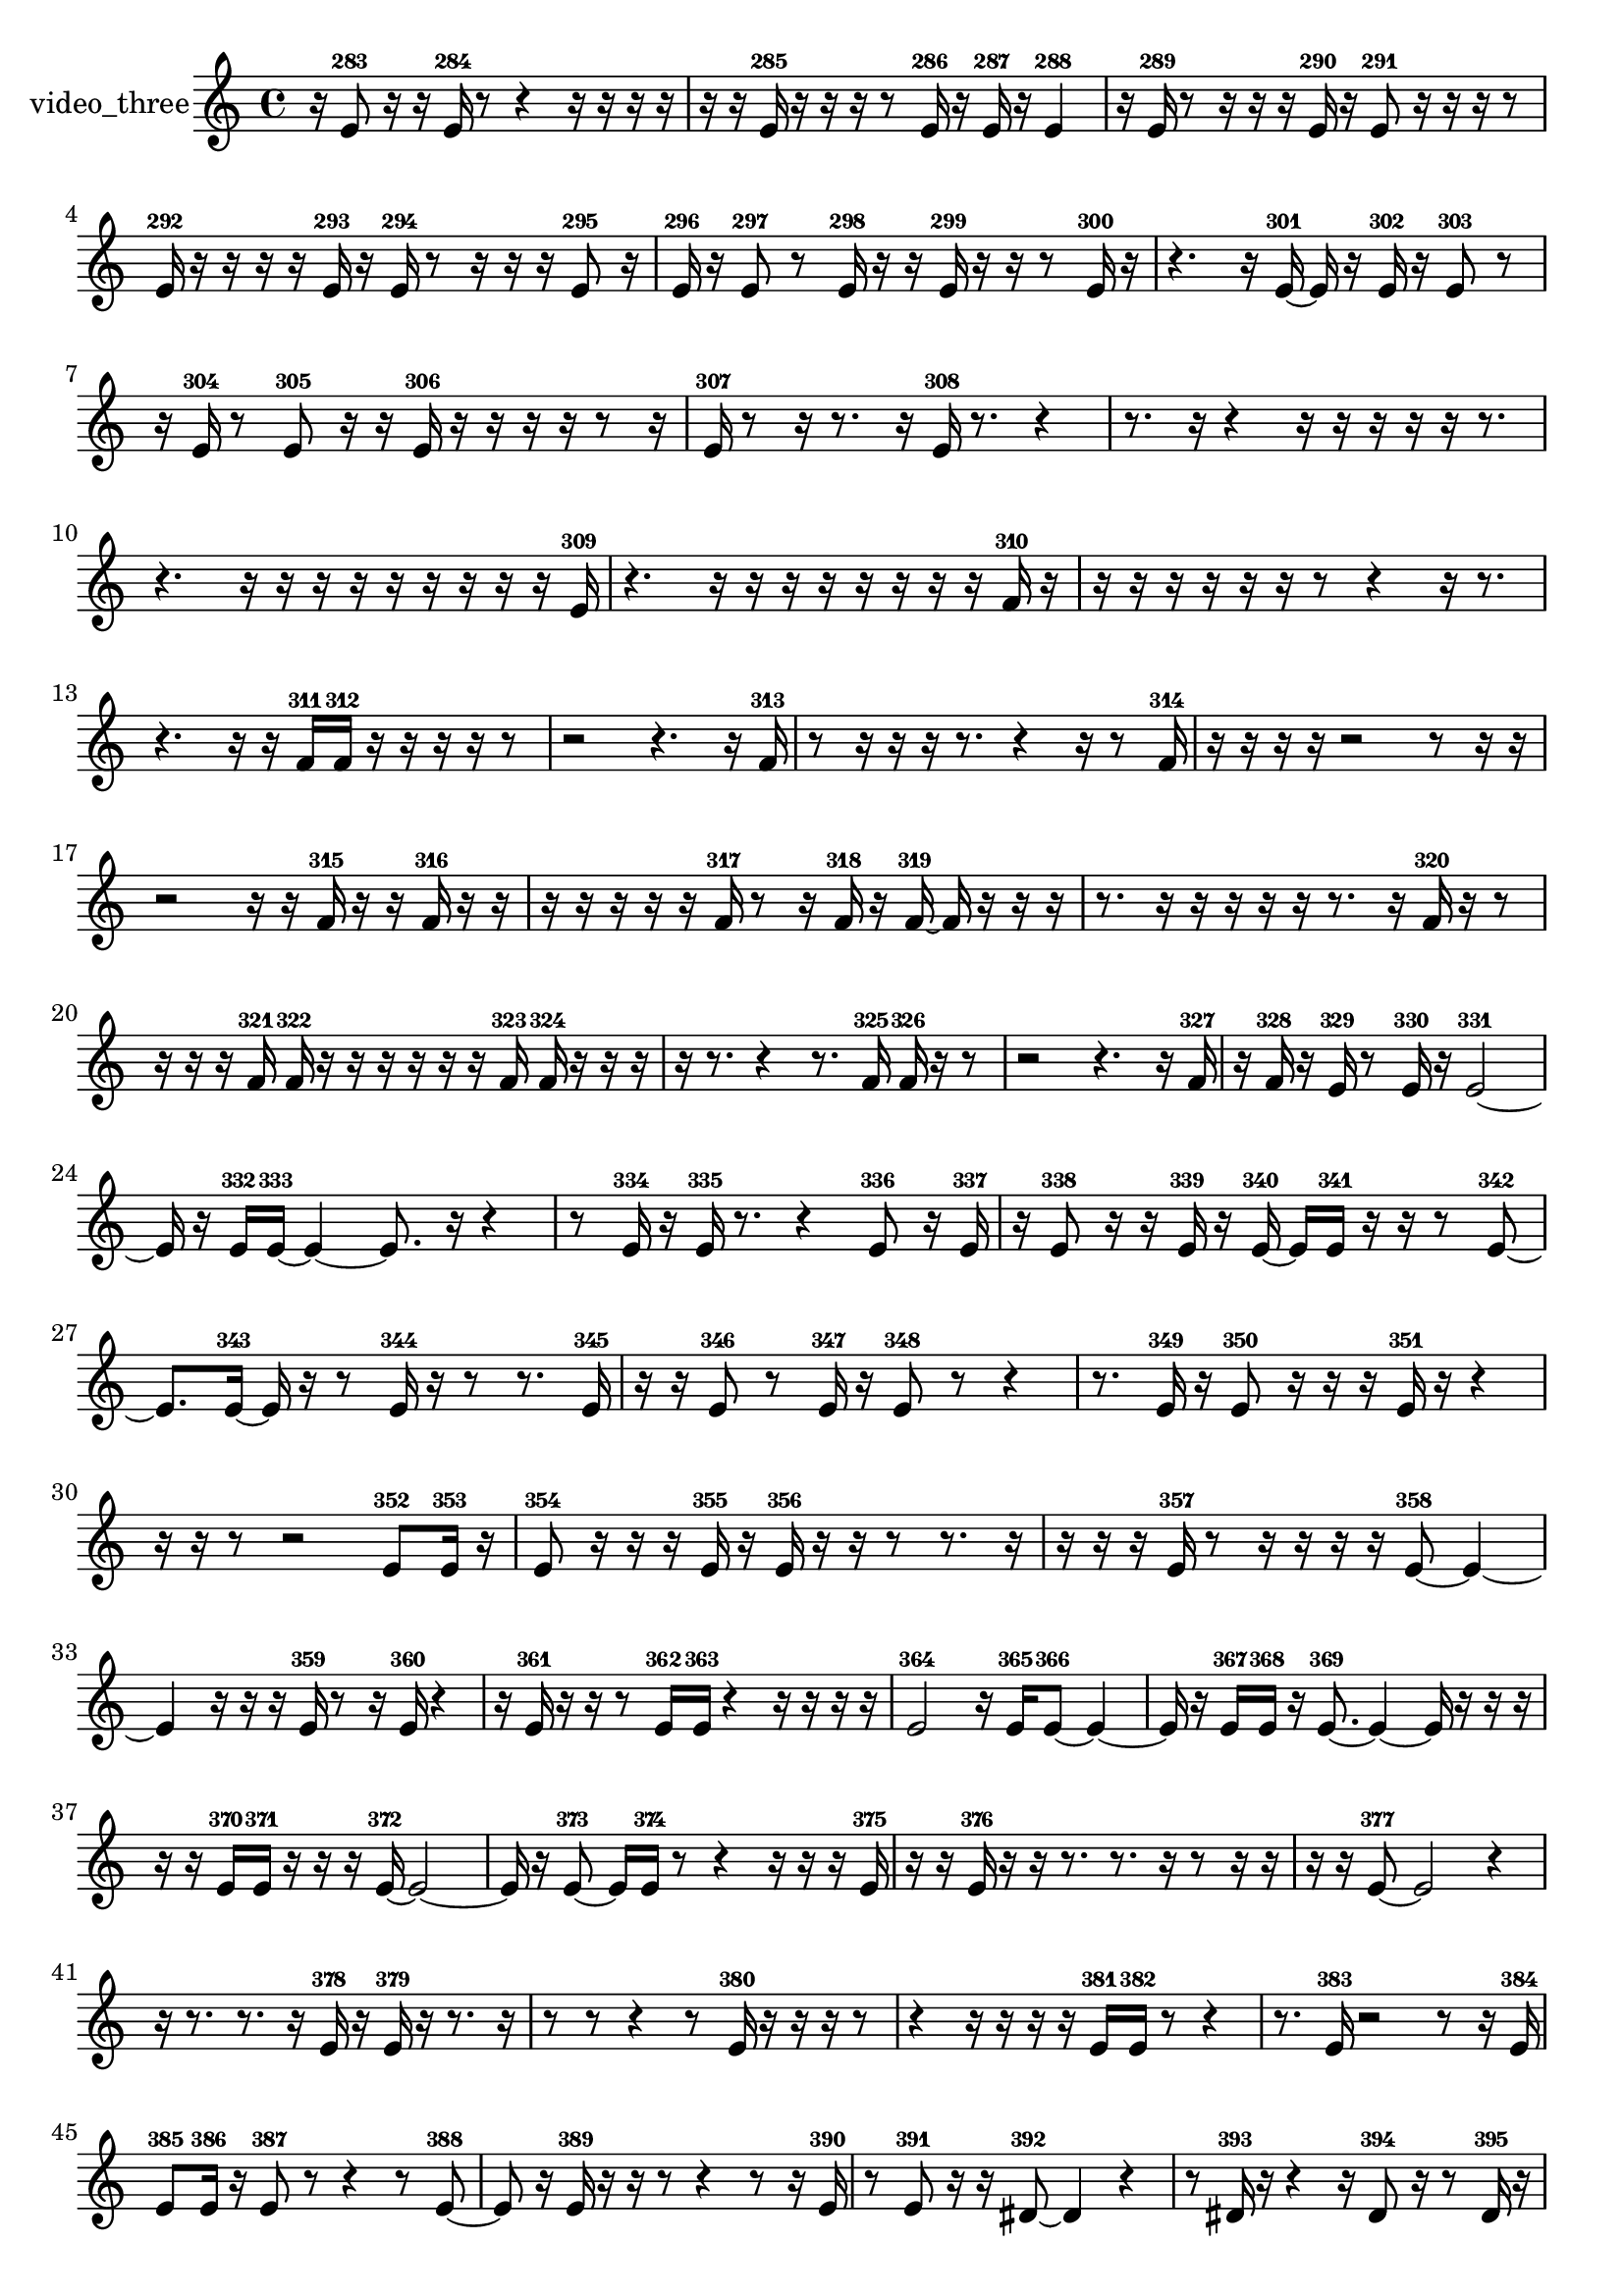 % [notes] external for Pure Data
% development-version July 14, 2014 
% by Jaime E. Oliver La Rosa
% la.rosa@nyu.edu
% @ the Waverly Labs in NYU MUSIC FAS
% Open this file with Lilypond
% more information is available at lilypond.org
% Released under the GNU General Public License.

% HEADERS

glissandoSkipOn = {
  \override NoteColumn.glissando-skip = ##t
  \hide NoteHead
  \hide Accidental
  \hide Tie
  \override NoteHead.no-ledgers = ##t
}

glissandoSkipOff = {
  \revert NoteColumn.glissando-skip
  \undo \hide NoteHead
  \undo \hide Tie
  \undo \hide Accidental
  \revert NoteHead.no-ledgers
}
video_three_part = {

  \time 4/4

  \clef treble 
  % ________________________________________bar 1 :
  r16  e'8-283  r16 
  r16  e'16-284  r8 
  r4 
  r16  r16  r16  r16  |
  % ________________________________________bar 2 :
  r16  r16  e'16-285  r16 
  r16  r16  r8 
  e'16-286  r16  e'16-287  r16 
  e'4-288  |
  % ________________________________________bar 3 :
  r16  e'16-289  r8 
  r16  r16  r16  e'16-290 
  r16  e'8-291  r16 
  r16  r16  r8  |
  % ________________________________________bar 4 :
  e'16-292  r16  r16  r16 
  r16  e'16-293  r16  e'16-294 
  r8  r16  r16 
  r16  e'8-295  r16  |
  % ________________________________________bar 5 :
  e'16-296  r16  e'8-297 
  r8  e'16-298  r16 
  r16  e'16-299  r16  r16 
  r8  e'16-300  r16  |
  % ________________________________________bar 6 :
  r4. 
  r16  e'16~-301 
  e'16  r16  e'16-302  r16 
  e'8-303  r8  |
  % ________________________________________bar 7 :
  r16  e'16-304  r8 
  e'8-305  r16  r16 
  e'16-306  r16  r16  r16 
  r16  r8  r16  |
  % ________________________________________bar 8 :
  e'16-307  r8  r16 
  r8.  r16 
  e'16-308  r8. 
  r4  |
  % ________________________________________bar 9 :
  r8.  r16 
  r4 
  r16  r16  r16  r16 
  r16  r8.  |
  % ________________________________________bar 10 :
  r4. 
  r16  r16 
  r16  r16  r16  r16 
  r16  r16  r16  e'16-309  |
  % ________________________________________bar 11 :
  r4. 
  r16  r16 
  r16  r16  r16  r16 
  r16  r16  f'16-310  r16  |
  % ________________________________________bar 12 :
  r16  r16  r16  r16 
  r16  r16  r8 
  r4 
  r16  r8.  |
  % ________________________________________bar 13 :
  r4. 
  r16  r16 
  f'16-311  f'16-312  r16  r16 
  r16  r16  r8  |
  % ________________________________________bar 14 :
  r2 
  r4. 
  r16  f'16-313  |
  % ________________________________________bar 15 :
  r8  r16  r16 
  r16  r8. 
  r4 
  r16  r8  f'16-314  |
  % ________________________________________bar 16 :
  r16  r16  r16  r16 
  r2 
  r8  r16  r16  |
  % ________________________________________bar 17 :
  r2 
  r16  r16  f'16-315  r16 
  r16  f'16-316  r16  r16  |
  % ________________________________________bar 18 :
  r16  r16  r16  r16 
  r16  f'16-317  r8 
  r16  f'16-318  r16  f'16~-319 
  f'16  r16  r16  r16  |
  % ________________________________________bar 19 :
  r8.  r16 
  r16  r16  r16  r16 
  r8.  r16 
  f'16-320  r16  r8  |
  % ________________________________________bar 20 :
  r16  r16  r16  f'16-321 
  f'16-322  r16  r16  r16 
  r16  r16  r16  f'16-323 
  f'16-324  r16  r16  r16  |
  % ________________________________________bar 21 :
  r16  r8. 
  r4 
  r8.  f'16-325 
  f'16-326  r16  r8  |
  % ________________________________________bar 22 :
  r2 
  r4. 
  r16  f'16-327  |
  % ________________________________________bar 23 :
  r16  f'16-328  r16  e'16-329 
  r8  e'16-330  r16 
  e'2~-331  |
  % ________________________________________bar 24 :
  e'16  r16  e'16-332  e'16~-333 
  e'4~ 
  e'8.  r16 
  r4  |
  % ________________________________________bar 25 :
  r8  e'16-334  r16 
  e'16-335  r8. 
  r4 
  e'8-336  r16  e'16-337  |
  % ________________________________________bar 26 :
  r16  e'8-338  r16 
  r16  e'16-339  r16  e'16~-340 
  e'16  e'16-341  r16  r16 
  r8  e'8~-342  |
  % ________________________________________bar 27 :
  e'8.  e'16~-343 
  e'16  r16  r8 
  e'16-344  r16  r8 
  r8.  e'16-345  |
  % ________________________________________bar 28 :
  r16  r16  e'8-346 
  r8  e'16-347  r16 
  e'8-348  r8 
  r4  |
  % ________________________________________bar 29 :
  r8.  e'16-349 
  r16  e'8-350  r16 
  r16  r16  e'16-351  r16 
  r4  |
  % ________________________________________bar 30 :
  r16  r16  r8 
  r2 
  e'8-352  e'16-353  r16  |
  % ________________________________________bar 31 :
  e'8-354  r16  r16 
  r16  e'16-355  r16  e'16-356 
  r16  r16  r8 
  r8.  r16  |
  % ________________________________________bar 32 :
  r16  r16  r16  e'16-357 
  r8  r16  r16 
  r16  r16  e'8~-358 
  e'4~  |
  % ________________________________________bar 33 :
  e'4 
  r16  r16  r16  e'16-359 
  r8  r16  e'16-360 
  r4  |
  % ________________________________________bar 34 :
  r16  e'16-361  r16  r16 
  r8  e'16-362  e'16-363 
  r4 
  r16  r16  r16  r16  |
  % ________________________________________bar 35 :
  e'2-364 
  r16  e'16-365  e'8~-366 
  e'4~  |
  % ________________________________________bar 36 :
  e'16  r16  e'16-367  e'16-368 
  r16  e'8.~-369 
  e'4~ 
  e'16  r16  r16  r16  |
  % ________________________________________bar 37 :
  r16  r16  e'16-370  e'16-371 
  r16  r16  r16  e'16~-372 
  e'2~  |
  % ________________________________________bar 38 :
  e'16  r16  e'8~-373 
  e'16  e'16-374  r8 
  r4 
  r16  r16  r16  e'16-375  |
  % ________________________________________bar 39 :
  r16  r16  e'16-376  r16 
  r16  r8. 
  r8.  r16 
  r8  r16  r16  |
  % ________________________________________bar 40 :
  r16  r16  e'8~-377 
  e'2~ 
  r4  |
  % ________________________________________bar 41 :
  r16  r8. 
  r8.  r16 
  e'16-378  r16  e'16-379  r16 
  r8.  r16  |
  % ________________________________________bar 42 :
  r8  r8 
  r4 
  r8  e'16-380  r16 
  r16  r16  r8  |
  % ________________________________________bar 43 :
  r4 
  r16  r16  r16  r16 
  e'16-381  e'16-382  r8 
  r4  |
  % ________________________________________bar 44 :
  r8.  e'16-383 
  r2 
  r8  r16  e'16-384  |
  % ________________________________________bar 45 :
  e'8-385  e'16-386  r16 
  e'8-387  r8 
  r4 
  r8  e'8~-388  |
  % ________________________________________bar 46 :
  e'8  r16  e'16-389 
  r16  r16  r8 
  r4 
  r8  r16  e'16-390  |
  % ________________________________________bar 47 :
  r8  e'8-391 
  r16  r16  dis'8~-392 
  dis'4 
  r4  |
  % ________________________________________bar 48 :
  r8  dis'16-393  r16 
  r4 
  r16  dis'8-394  r16 
  r8  dis'16-395  r16  |
  % ________________________________________bar 49 :
  dis'4-396 
  r4 
  r16  dis'8-397  r16 
  dis'16-398  r16  dis'8-399  |
  % ________________________________________bar 50 :
  r8  dis'16-400  r16 
  dis'8-401  dis'16-402  r16 
  dis'4-403 
  r8  r16  dis'16-404  |
  % ________________________________________bar 51 :
  r8  dis'16-405  dis'16-406 
  r16  dis'8-407  dis'16-408 
  dis'8-409  dis'16-410  dis'16~-411 
  dis'4~  |
  % ________________________________________bar 52 :
  dis'4 
  r8  r16  r16 
  r16  dis'8.~-412 
  dis'4~  |
  % ________________________________________bar 53 :
  dis'16  r16  dis'8-413 
  r8  dis'16-414  r16 
  dis'8-415  r16  dis'16~-416 
  dis'4  |
  % ________________________________________bar 54 :
  r16  dis'16-417  r8 
  r8.  r16 
  r16  dis'16-418  dis'8-419 
  r4  |
  % ________________________________________bar 55 :
  dis'4-420 
  dis'16-421  r16  dis'16-422  dis'16-423 
}

\score {
  \new Staff \with { instrumentName = "video_three" } {
    \new Voice {
      \video_three_part
    }
  }
  \layout {
    \mergeDifferentlyHeadedOn
    \mergeDifferentlyDottedOn
    \set harmonicDots = ##t
    \override Glissando.thickness = #4
    \set Staff.pedalSustainStyle = #'mixed
    \override TextSpanner.bound-padding = #1.0
    \override TextSpanner.bound-details.right.padding = #1.3
    \override TextSpanner.bound-details.right.stencil-align-dir-y = #CENTER
    \override TextSpanner.bound-details.left.stencil-align-dir-y = #CENTER
    \override TextSpanner.bound-details.right-broken.text = ##f
    \override TextSpanner.bound-details.left-broken.text = ##f
    \override Glissando.minimum-length = #4
    \override Glissando.springs-and-rods = #ly:spanner::set-spacing-rods
    \override Glissando.breakable = ##t
    \override Glissando.after-line-breaking = ##t
    \set baseMoment = #(ly:make-moment 1/8)
    \set beatStructure = 2,2,2,2
    #(set-default-paper-size "a4")
  }
  \midi { }
}

\version "2.19.49"
% notes Pd External version testing 
